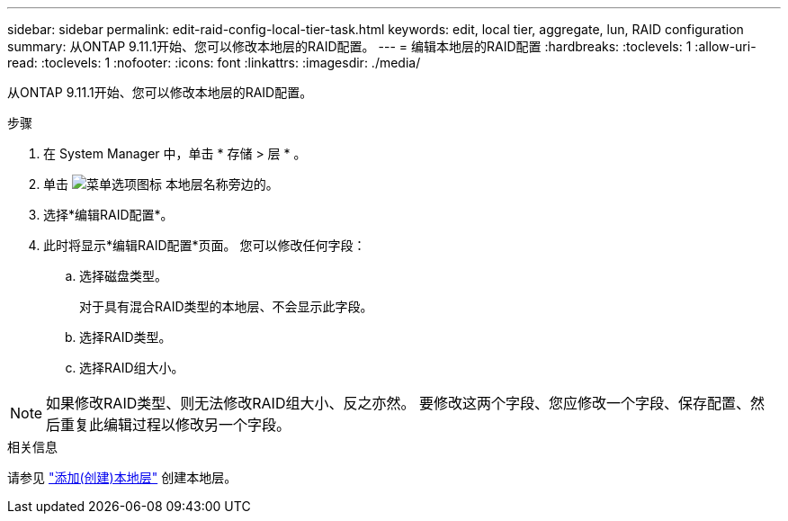 ---
sidebar: sidebar 
permalink: edit-raid-config-local-tier-task.html 
keywords: edit, local tier, aggregate, lun, RAID configuration 
summary: 从ONTAP 9.11.1开始、您可以修改本地层的RAID配置。 
---
= 编辑本地层的RAID配置
:hardbreaks:
:toclevels: 1
:allow-uri-read: 
:toclevels: 1
:nofooter: 
:icons: font
:linkattrs: 
:imagesdir: ./media/


[role="lead"]
从ONTAP 9.11.1开始、您可以修改本地层的RAID配置。

.步骤
. 在 System Manager 中，单击 * 存储 > 层 * 。
. 单击 image:icon_kabob.gif["菜单选项图标"] 本地层名称旁边的。
. 选择*编辑RAID配置*。
. 此时将显示*编辑RAID配置*页面。  您可以修改任何字段：
+
--
.. 选择磁盘类型。
+
对于具有混合RAID类型的本地层、不会显示此字段。

.. 选择RAID类型。
.. 选择RAID组大小。


--



NOTE: 如果修改RAID类型、则无法修改RAID组大小、反之亦然。  要修改这两个字段、您应修改一个字段、保存配置、然后重复此编辑过程以修改另一个字段。

.相关信息
请参见 link:disks-aggregates/aggregate-creation-workflow-concept.html["添加(创建)本地层"] 创建本地层。
